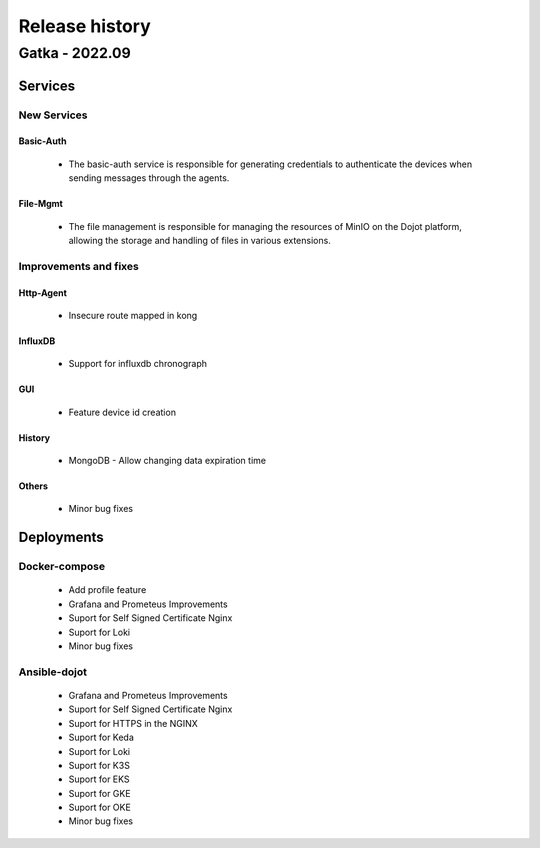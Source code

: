 Release history
===============

Gatka - 2022.09
----------------------

Services
+++++++++

New Services
************

Basic-Auth
^^^^^^^^^^
      - The basic-auth service is responsible for generating credentials to authenticate the devices when sending messages through the agents.

File-Mgmt
^^^^^^^^^
      - The file management is responsible for managing the resources of MinIO on the Dojot platform, allowing the storage and handling of files in various extensions.

Improvements and fixes
**********************

Http-Agent
^^^^^^^^^^

      - Insecure route mapped in kong

InfluxDB
^^^^^^^^

      - Support for influxdb chronograph

GUI
^^^

      - Feature device id creation

History
^^^^^^^

      - MongoDB - Allow changing data expiration time

Others
^^^^^^

      - Minor bug fixes

Deployments
+++++++++++

Docker-compose
***************

    - Add profile feature
    - Grafana and Prometeus Improvements
    - Suport for Self Signed Certificate Nginx
    - Suport for Loki
    - Minor bug fixes

Ansible-dojot
*************

    - Grafana and Prometeus Improvements
    - Suport for Self Signed Certificate Nginx
    - Suport for HTTPS in the NGINX
    - Suport for Keda
    - Suport for Loki
    - Suport for K3S
    - Suport for EKS
    - Suport for GKE
    - Suport for OKE
    - Minor bug fixes